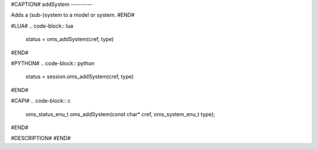 #CAPTION#
addSystem
---------

Adds a (sub-)system to a model or system.
#END#

#LUA#
.. code-block:: lua

  status = oms_addSystem(cref, type)

#END#

#PYTHON#
.. code-block:: python

  status = session.oms_addSystem(cref, type)

#END#

#CAPI#
.. code-block:: c

  oms_status_enu_t oms_addSystem(const char* cref, oms_system_enu_t type);

#END#

#DESCRIPTION#
#END#
